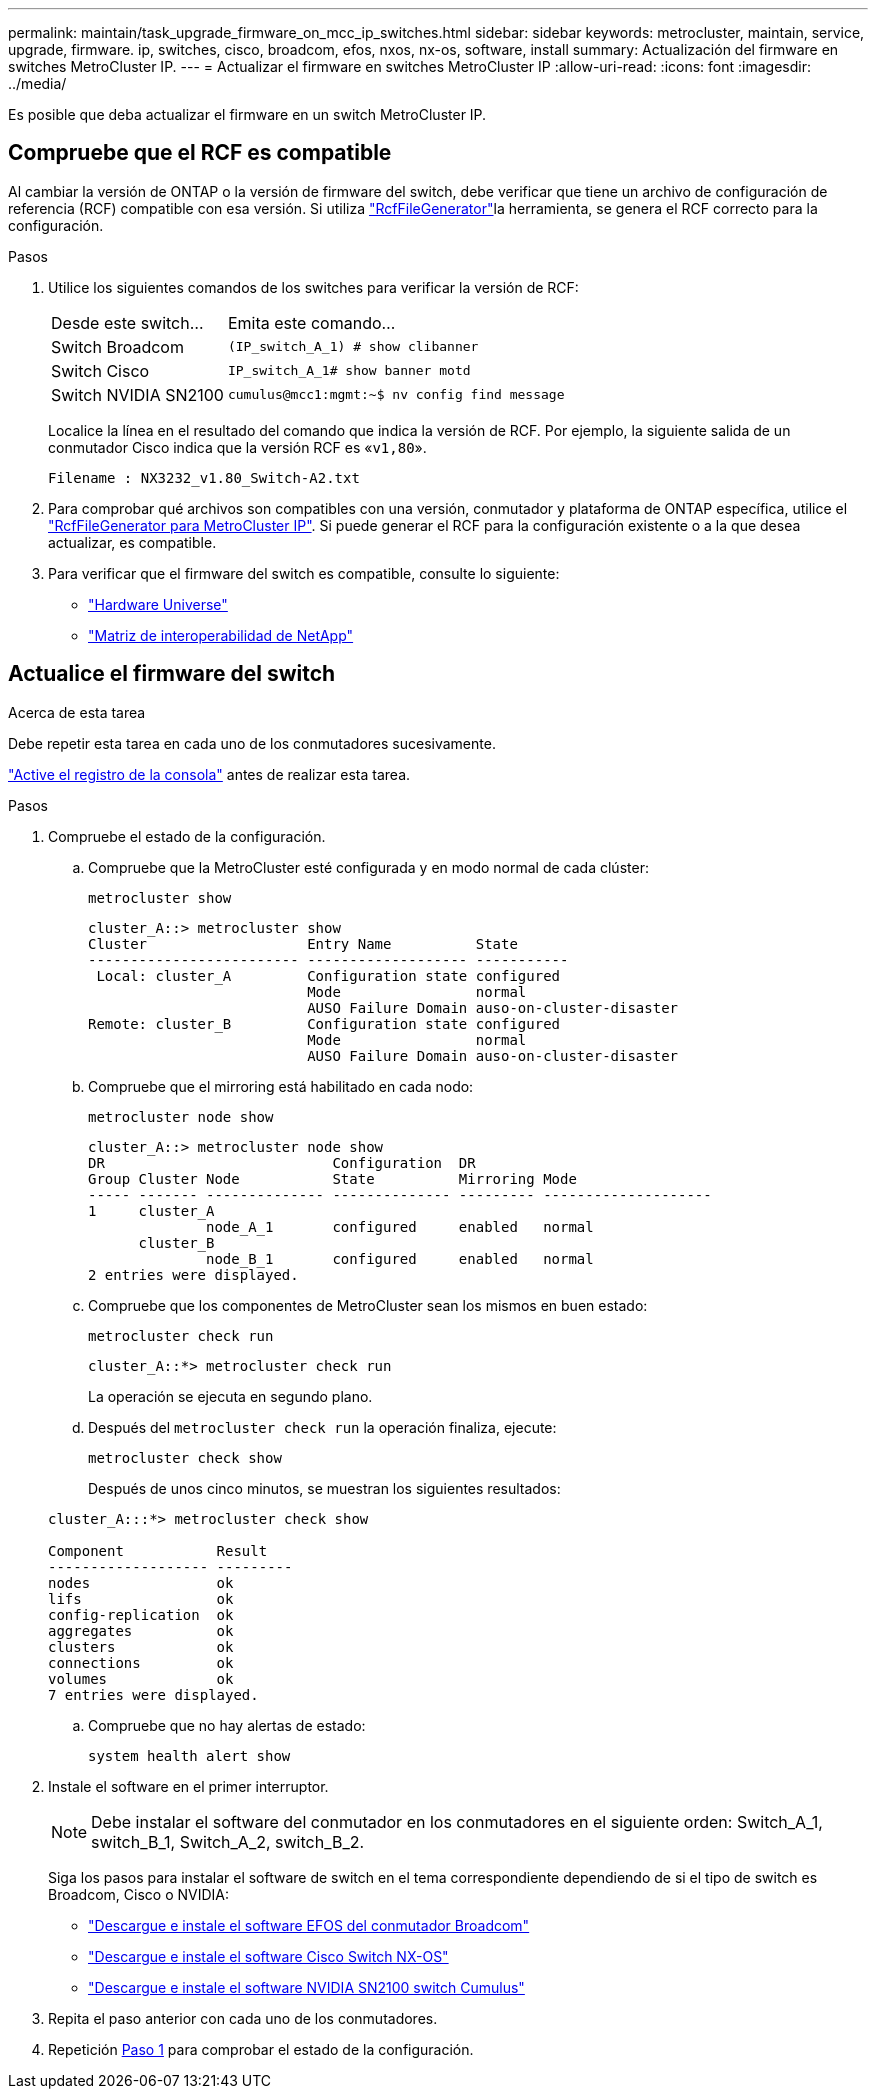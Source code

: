 ---
permalink: maintain/task_upgrade_firmware_on_mcc_ip_switches.html 
sidebar: sidebar 
keywords: metrocluster, maintain, service, upgrade, firmware. ip, switches, cisco, broadcom, efos, nxos, nx-os, software, install 
summary: Actualización del firmware en switches MetroCluster IP. 
---
= Actualizar el firmware en switches MetroCluster IP
:allow-uri-read: 
:icons: font
:imagesdir: ../media/


[role="lead"]
Es posible que deba actualizar el firmware en un switch MetroCluster IP.



== Compruebe que el RCF es compatible

Al cambiar la versión de ONTAP o la versión de firmware del switch, debe verificar que tiene un archivo de configuración de referencia (RCF) compatible con esa versión. Si utiliza link:https://mysupport.netapp.com/site/tools/tool-eula/rcffilegenerator["RcfFileGenerator"^]la herramienta, se genera el RCF correcto para la configuración.

.Pasos
. Utilice los siguientes comandos de los switches para verificar la versión de RCF:
+
[cols="30,70"]
|===


| Desde este switch... | Emita este comando... 


 a| 
Switch Broadcom
 a| 
`(IP_switch_A_1) # show clibanner`



 a| 
Switch Cisco
 a| 
`IP_switch_A_1# show banner motd`



 a| 
Switch NVIDIA SN2100
 a| 
`cumulus@mcc1:mgmt:~$ nv config find message`

|===
+
Localice la línea en el resultado del comando que indica la versión de RCF. Por ejemplo, la siguiente salida de un conmutador Cisco indica que la versión RCF es «`v1,80`».

+
....
Filename : NX3232_v1.80_Switch-A2.txt
....
. Para comprobar qué archivos son compatibles con una versión, conmutador y plataforma de ONTAP específica, utilice el link:https://mysupport.netapp.com/site/tools/tool-eula/rcffilegenerator["RcfFileGenerator para MetroCluster IP"^]. Si puede generar el RCF para la configuración existente o a la que desea actualizar, es compatible.
. Para verificar que el firmware del switch es compatible, consulte lo siguiente:
+
** https://hwu.netapp.com["Hardware Universe"]
** https://imt.netapp.com/matrix/["Matriz de interoperabilidad de NetApp"^]






== Actualice el firmware del switch

.Acerca de esta tarea
Debe repetir esta tarea en cada uno de los conmutadores sucesivamente.

link:enable-console-logging-before-maintenance.html["Active el registro de la consola"] antes de realizar esta tarea.

[[step_1_fw_upgrade]]
.Pasos
. Compruebe el estado de la configuración.
+
.. Compruebe que la MetroCluster esté configurada y en modo normal de cada clúster:
+
`metrocluster show`

+
[listing]
----
cluster_A::> metrocluster show
Cluster                   Entry Name          State
------------------------- ------------------- -----------
 Local: cluster_A         Configuration state configured
                          Mode                normal
                          AUSO Failure Domain auso-on-cluster-disaster
Remote: cluster_B         Configuration state configured
                          Mode                normal
                          AUSO Failure Domain auso-on-cluster-disaster
----
.. Compruebe que el mirroring está habilitado en cada nodo:
+
`metrocluster node show`

+
[listing]
----
cluster_A::> metrocluster node show
DR                           Configuration  DR
Group Cluster Node           State          Mirroring Mode
----- ------- -------------- -------------- --------- --------------------
1     cluster_A
              node_A_1       configured     enabled   normal
      cluster_B
              node_B_1       configured     enabled   normal
2 entries were displayed.
----
.. Compruebe que los componentes de MetroCluster sean los mismos en buen estado:
+
`metrocluster check run`

+
[listing]
----
cluster_A::*> metrocluster check run
----
+
La operación se ejecuta en segundo plano.

.. Después del `metrocluster check run` la operación finaliza, ejecute:
+
`metrocluster check show`

+
Después de unos cinco minutos, se muestran los siguientes resultados:

+
[listing]
----
cluster_A:::*> metrocluster check show

Component           Result
------------------- ---------
nodes               ok
lifs                ok
config-replication  ok
aggregates          ok
clusters            ok
connections         ok
volumes             ok
7 entries were displayed.
----
.. Compruebe que no hay alertas de estado:
+
`system health alert show`



. Instale el software en el primer interruptor.
+

NOTE: Debe instalar el software del conmutador en los conmutadores en el siguiente orden: Switch_A_1, switch_B_1, Switch_A_2, switch_B_2.

+
Siga los pasos para instalar el software de switch en el tema correspondiente dependiendo de si el tipo de switch es Broadcom, Cisco o NVIDIA:

+
** link:../install-ip/task_switch_config_broadcom.html#downloading-and-installing-the-broadcom-switch-efos-software["Descargue e instale el software EFOS del conmutador Broadcom"]
** link:../install-ip/task_switch_config_cisco.html#downloading-and-installing-the-cisco-switch-nx-os-software["Descargue e instale el software Cisco Switch NX-OS"]
** link:../install-ip/task_switch_config_nvidia.html#download-and-install-the-cumulus-software["Descargue e instale el software NVIDIA SN2100 switch Cumulus"]


. Repita el paso anterior con cada uno de los conmutadores.
. Repetición <<step_1_fw_upgrade,Paso 1>> para comprobar el estado de la configuración.

